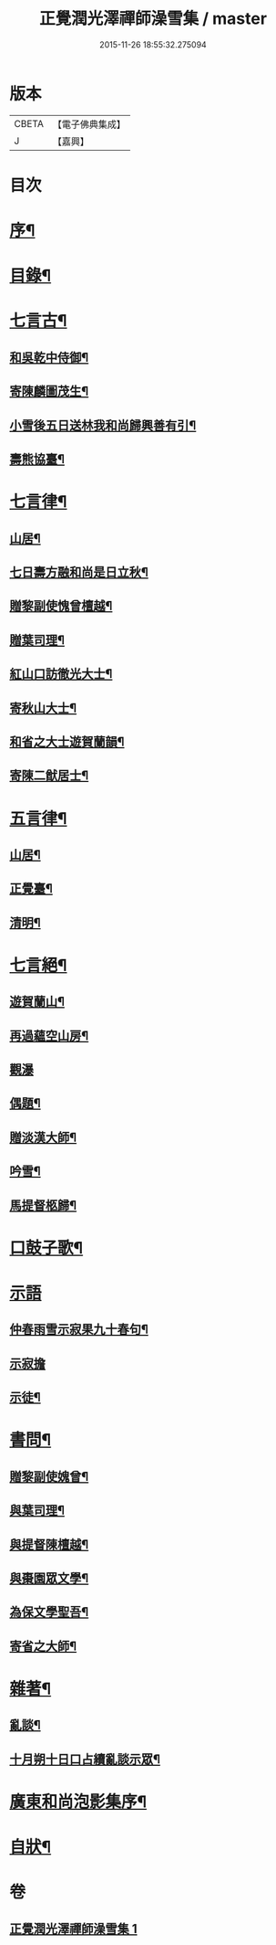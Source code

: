 #+TITLE: 正覺潤光澤禪師澡雪集 / master
#+DATE: 2015-11-26 18:55:32.275094
* 版本
 |     CBETA|【電子佛典集成】|
 |         J|【嘉興】    |

* 目次
* [[file:KR6q0234_001.txt::001-0705a2][序¶]]
* [[file:KR6q0234_001.txt::0705b2][目錄¶]]
* [[file:KR6q0234_001.txt::0705c4][七言古¶]]
** [[file:KR6q0234_001.txt::0705c5][和吳乾中侍御¶]]
** [[file:KR6q0234_001.txt::0705c25][寄陳麟圖茂生¶]]
** [[file:KR6q0234_001.txt::0706a28][小雪後五日送林我和尚歸興善有引¶]]
** [[file:KR6q0234_001.txt::0706b14][壽熊協臺¶]]
* [[file:KR6q0234_001.txt::0706c2][七言律¶]]
** [[file:KR6q0234_001.txt::0706c3][山居¶]]
** [[file:KR6q0234_001.txt::0707a4][七日壽方融和尚是日立秋¶]]
** [[file:KR6q0234_001.txt::0707a8][贈黎副使愧曾檀越¶]]
** [[file:KR6q0234_001.txt::0707a12][贈葉司理¶]]
** [[file:KR6q0234_001.txt::0707a16][紅山口訪徹光大士¶]]
** [[file:KR6q0234_001.txt::0707a20][寄秋山大士¶]]
** [[file:KR6q0234_001.txt::0707a24][和省之大士遊賀蘭韻¶]]
** [[file:KR6q0234_001.txt::0707a28][寄陳二猷居士¶]]
* [[file:KR6q0234_001.txt::0707b2][五言律¶]]
** [[file:KR6q0234_001.txt::0707b3][山居¶]]
** [[file:KR6q0234_001.txt::0707b18][正覺臺¶]]
** [[file:KR6q0234_001.txt::0707b21][清明¶]]
* [[file:KR6q0234_001.txt::0707b24][七言絕¶]]
** [[file:KR6q0234_001.txt::0707b25][遊賀蘭山¶]]
** [[file:KR6q0234_001.txt::0707b28][再過蘊空山房¶]]
** [[file:KR6q0234_001.txt::0707b30][觀瀑]]
** [[file:KR6q0234_001.txt::0707c4][偶題¶]]
** [[file:KR6q0234_001.txt::0707c7][贈淡漢大師¶]]
** [[file:KR6q0234_001.txt::0707c10][吟雪¶]]
** [[file:KR6q0234_001.txt::0707c13][馬提督柩歸¶]]
* [[file:KR6q0234_001.txt::0707c16][口鼓子歌¶]]
* [[file:KR6q0234_001.txt::0708a27][示語]]
** [[file:KR6q0234_001.txt::0708a28][仲春雨雪示寂果九十春句¶]]
** [[file:KR6q0234_001.txt::0708a30][示寂擔]]
** [[file:KR6q0234_001.txt::0708b5][示徒¶]]
* [[file:KR6q0234_001.txt::0708c24][書問¶]]
** [[file:KR6q0234_001.txt::0708c25][贈黎副使媿曾¶]]
** [[file:KR6q0234_001.txt::0709a7][與葉司理¶]]
** [[file:KR6q0234_001.txt::0709a15][與提督陳檀越¶]]
** [[file:KR6q0234_001.txt::0709a21][與棗園眾文學¶]]
** [[file:KR6q0234_001.txt::0709b11][為保文學聖吾¶]]
** [[file:KR6q0234_001.txt::0709b25][寄省之大師¶]]
* [[file:KR6q0234_001.txt::0709c5][雜著¶]]
** [[file:KR6q0234_001.txt::0709c6][亂談¶]]
** [[file:KR6q0234_001.txt::0710b10][十月朔十日口占續亂談示眾¶]]
* [[file:KR6q0234_001.txt::0710b30][廣東和尚泡影集序¶]]
* [[file:KR6q0234_001.txt::0710c11][自狀¶]]
* 卷
** [[file:KR6q0234_001.txt][正覺潤光澤禪師澡雪集 1]]
